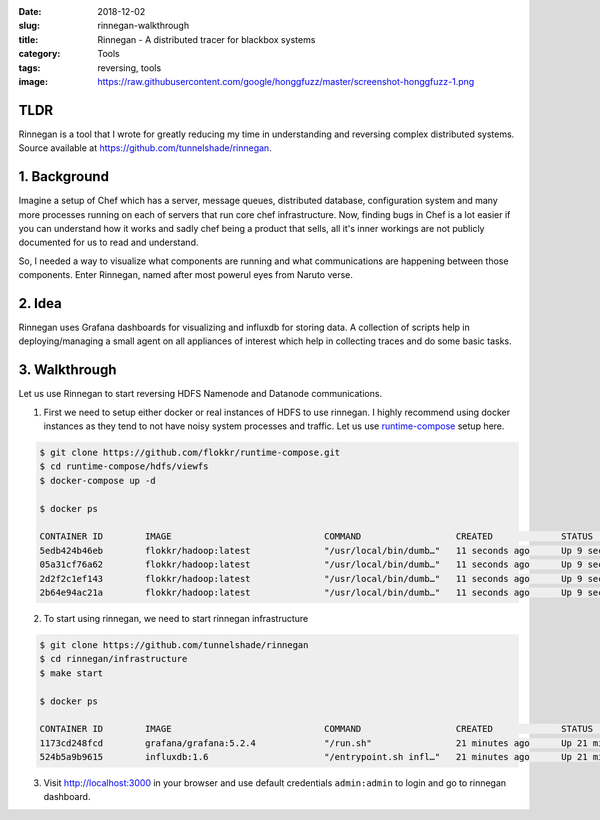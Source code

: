 :date: 2018-12-02
:slug: rinnegan-walkthrough
:title: Rinnegan - A distributed tracer for blackbox systems
:category: Tools
:tags: reversing, tools
:image: https://raw.githubusercontent.com/google/honggfuzz/master/screenshot-honggfuzz-1.png

TLDR
====

Rinnegan is a tool that I wrote for greatly reducing my time in understanding and reversing
complex distributed systems. Source available at https://github.com/tunnelshade/rinnegan.

1. Background
=============

Imagine a setup of Chef which has a server, message queues, distributed database, configuration system and many more processes running on each of
servers that run core chef infrastructure. Now, finding bugs in Chef is a lot easier if you can understand how it works and sadly chef being a
product that sells, all it's inner workings are not publicly documented for us to read and understand.

So, I needed a way to visualize what components are running and what communications are happening between those components. Enter Rinnegan, named
after most powerul eyes from Naruto verse.

2. Idea
=======

Rinnegan uses Grafana dashboards for visualizing and influxdb for storing data. A collection of scripts help in deploying/managing a small agent on
all appliances of interest which help in collecting traces and do some basic tasks.


3. Walkthrough
==============

Let us use Rinnegan to start reversing HDFS Namenode and Datanode communications.

1. First we need to setup either docker or real instances of HDFS to use rinnegan. I highly recommend using docker instances as they tend to not
   have noisy system processes and traffic. Let us use `runtime-compose <https://github.com/flokkr/runtime-compose/tree/master/hdfs/viewfs>`_
   setup here.

.. code-block:: bash

   $ git clone https://github.com/flokkr/runtime-compose.git
   $ cd runtime-compose/hdfs/viewfs
   $ docker-compose up -d

   $ docker ps

   CONTAINER ID        IMAGE                             COMMAND                  CREATED             STATUS              PORTS                                                                NAMES
   5edb424b46eb        flokkr/hadoop:latest              "/usr/local/bin/dumb…"   11 seconds ago      Up 9 seconds        0.0.0.0:9870->9870/tcp                                               viewfs_nnx_1_425c196281b7
   05a31cf76a62        flokkr/hadoop:latest              "/usr/local/bin/dumb…"   11 seconds ago      Up 9 seconds                                                                             viewfs_datanodex_1_5179126eae48
   2d2f2c1ef143        flokkr/hadoop:latest              "/usr/local/bin/dumb…"   11 seconds ago      Up 9 seconds                                                                             viewfs_datanodey_1_1918ad4bf599
   2b64e94ac21a        flokkr/hadoop:latest              "/usr/local/bin/dumb…"   11 seconds ago      Up 9 seconds        0.0.0.0:9871->9870/tcp                                               viewfs_nny_1_db43ab680275

2. To start using rinnegan, we need to start rinnegan infrastructure

.. code-block:: bash

   $ git clone https://github.com/tunnelshade/rinnegan
   $ cd rinnegan/infrastructure
   $ make start

   $ docker ps

   CONTAINER ID        IMAGE                             COMMAND                  CREATED             STATUS              PORTS                                                                NAMES
   1173cd248fcd        grafana/grafana:5.2.4             "/run.sh"                21 minutes ago      Up 21 minutes       0.0.0.0:3000->3000/tcp                                               grafana
   524b5a9b9615        influxdb:1.6                      "/entrypoint.sh infl…"   21 minutes ago      Up 21 minutes       0.0.0.0:2003->2003/tcp, 0.0.0.0:8086->8086/tcp                       influxdb

3. Visit http://localhost:3000 in your browser and use default credentials ``admin:admin`` to login and go to rinnegan dashboard.
